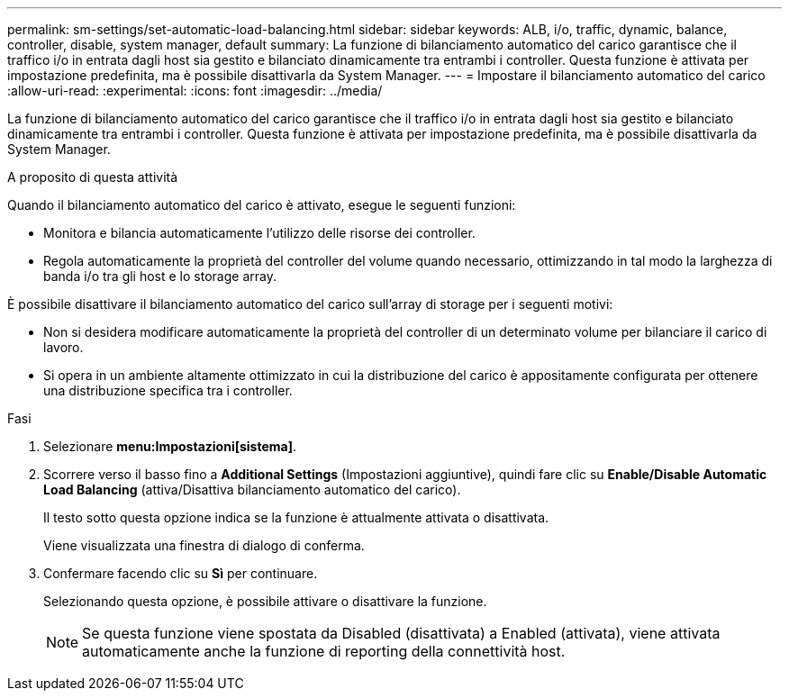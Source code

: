 ---
permalink: sm-settings/set-automatic-load-balancing.html 
sidebar: sidebar 
keywords: ALB, i/o, traffic, dynamic, balance, controller, disable, system manager, default 
summary: La funzione di bilanciamento automatico del carico garantisce che il traffico i/o in entrata dagli host sia gestito e bilanciato dinamicamente tra entrambi i controller. Questa funzione è attivata per impostazione predefinita, ma è possibile disattivarla da System Manager. 
---
= Impostare il bilanciamento automatico del carico
:allow-uri-read: 
:experimental: 
:icons: font
:imagesdir: ../media/


[role="lead"]
La funzione di bilanciamento automatico del carico garantisce che il traffico i/o in entrata dagli host sia gestito e bilanciato dinamicamente tra entrambi i controller. Questa funzione è attivata per impostazione predefinita, ma è possibile disattivarla da System Manager.

.A proposito di questa attività
Quando il bilanciamento automatico del carico è attivato, esegue le seguenti funzioni:

* Monitora e bilancia automaticamente l'utilizzo delle risorse dei controller.
* Regola automaticamente la proprietà del controller del volume quando necessario, ottimizzando in tal modo la larghezza di banda i/o tra gli host e lo storage array.


È possibile disattivare il bilanciamento automatico del carico sull'array di storage per i seguenti motivi:

* Non si desidera modificare automaticamente la proprietà del controller di un determinato volume per bilanciare il carico di lavoro.
* Si opera in un ambiente altamente ottimizzato in cui la distribuzione del carico è appositamente configurata per ottenere una distribuzione specifica tra i controller.


.Fasi
. Selezionare *menu:Impostazioni[sistema]*.
. Scorrere verso il basso fino a *Additional Settings* (Impostazioni aggiuntive), quindi fare clic su *Enable/Disable Automatic Load Balancing* (attiva/Disattiva bilanciamento automatico del carico).
+
Il testo sotto questa opzione indica se la funzione è attualmente attivata o disattivata.

+
Viene visualizzata una finestra di dialogo di conferma.

. Confermare facendo clic su *Sì* per continuare.
+
Selezionando questa opzione, è possibile attivare o disattivare la funzione.

+
[NOTE]
====
Se questa funzione viene spostata da Disabled (disattivata) a Enabled (attivata), viene attivata automaticamente anche la funzione di reporting della connettività host.

====

